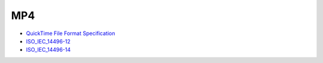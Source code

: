 MP4
===

* `QuickTime File Format Specification <https://developer.apple.com/library/mac/documentation/quicktime/QTFF/qtff.pdf>`__
* `ISO_IEC_14496-12 <https://github.com/lucidwind/mpeg4/raw/master/ISO_IEC_14496-14-2003.pdf>`__
* `ISO_IEC_14496-14 <https://github.com/lucidwind/mpeg4/raw/master/ISO_IEC_14496-14-2003.pdf>`__
